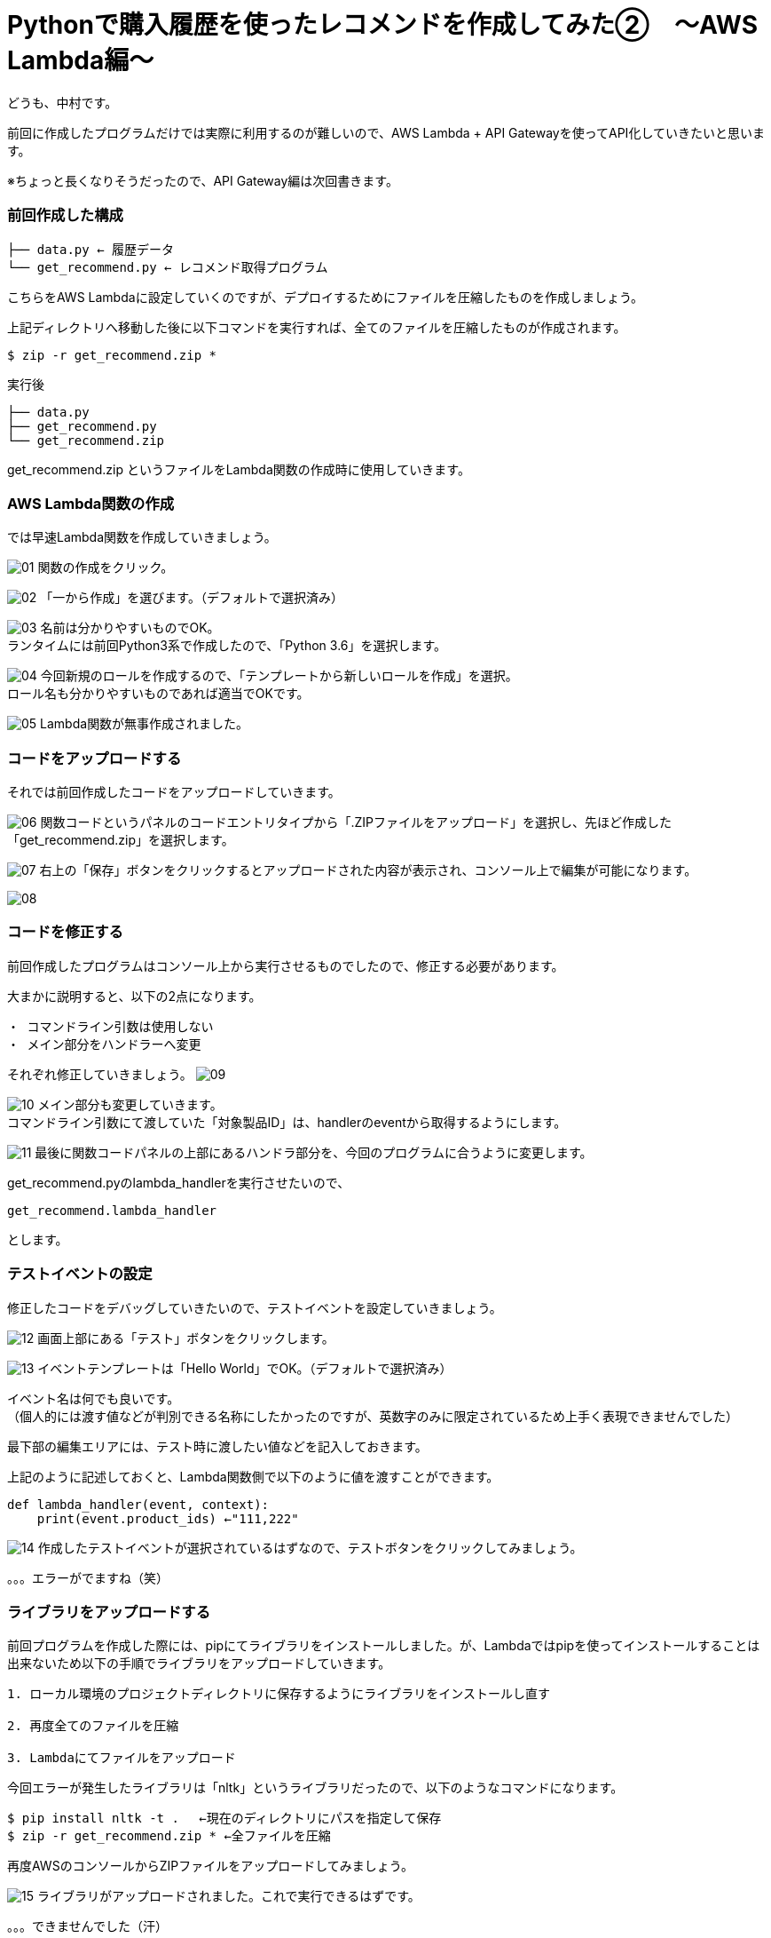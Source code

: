 = Pythonで購入履歴を使ったレコメンドを作成してみた②　〜AWS Lambda編〜
:hp-tags: nakamura,AWS,Lambda,Python,レコメンド,Recommend

どうも、中村です。

前回に作成したプログラムだけでは実際に利用するのが難しいので、AWS Lambda + API Gatewayを使ってAPI化していきたいと思います。

※ちょっと長くなりそうだったので、API Gateway編は次回書きます。

=== 前回作成した構成


```
├── data.py ← 履歴データ
└── get_recommend.py ← レコメンド取得プログラム
```

こちらをAWS Lambdaに設定していくのですが、デプロイするためにファイルを圧縮したものを作成しましょう。

上記ディレクトリへ移動した後に以下コマンドを実行すれば、全てのファイルを圧縮したものが作成されます。

```
$ zip -r get_recommend.zip *
```
実行後

```
├── data.py
├── get_recommend.py
└── get_recommend.zip
```

get_recommend.zip というファイルをLambda関数の作成時に使用していきます。


=== AWS Lambda関数の作成

では早速Lambda関数を作成していきましょう。

image:/images/nakamura/lambda/01.png[]
関数の作成をクリック。


image:/images/nakamura/lambda/02.png[]
「一から作成」を選びます。（デフォルトで選択済み）


image:/images/nakamura/lambda/03.png[]
名前は分かりやすいものでOK。 +
ランタイムには前回Python3系で作成したので、「Python 3.6」を選択します。


image:/images/nakamura/lambda/04.png[]
今回新規のロールを作成するので、「テンプレートから新しいロールを作成」を選択。 +
ロール名も分かりやすいものであれば適当でOKです。


image:/images/nakamura/lambda/05.png[]
Lambda関数が無事作成されました。


=== コードをアップロードする

それでは前回作成したコードをアップロードしていきます。

image:/images/nakamura/lambda/06.png[]
関数コードというパネルのコードエントリタイプから「.ZIPファイルをアップロード」を選択し、先ほど作成した「get_recommend.zip」を選択します。


image:/images/nakamura/lambda/07.png[]
右上の「保存」ボタンをクリックするとアップロードされた内容が表示され、コンソール上で編集が可能になります。


image:/images/nakamura/lambda/08.png[]


=== コードを修正する

前回作成したプログラムはコンソール上から実行させるものでしたので、修正する必要があります。

大まかに説明すると、以下の2点になります。
```
・ コマンドライン引数は使用しない
・ メイン部分をハンドラーへ変更
```

それぞれ修正していきましょう。
image:/images/nakamura/lambda/09.png[]


image:/images/nakamura/lambda/10.png[]
メイン部分も変更していきます。 +
コマンドライン引数にて渡していた「対象製品ID」は、handlerのeventから取得するようにします。

image:/images/nakamura/lambda/11.png[]
最後に関数コードパネルの上部にあるハンドラ部分を、今回のプログラムに合うように変更します。

get_recommend.pyのlambda_handlerを実行させたいので、
```
get_recommend.lambda_handler
```
とします。


=== テストイベントの設定

修正したコードをデバッグしていきたいので、テストイベントを設定していきましょう。

image:/images/nakamura/lambda/12.png[]
画面上部にある「テスト」ボタンをクリックします。


image:/images/nakamura/lambda/13.png[]
イベントテンプレートは「Hello World」でOK。（デフォルトで選択済み） 

イベント名は何でも良いです。 + 
（個人的には渡す値などが判別できる名称にしたかったのですが、英数字のみに限定されているため上手く表現できませんでした）

最下部の編集エリアには、テスト時に渡したい値などを記入しておきます。 

上記のように記述しておくと、Lambda関数側で以下のように値を渡すことができます。
```
def lambda_handler(event, context):
    print(event.product_ids) ←"111,222"
```


image:/images/nakamura/lambda/14.png[]
作成したテストイベントが選択されているはずなので、テストボタンをクリックしてみましょう。

。。。エラーがでますね（笑）


=== ライブラリをアップロードする

前回プログラムを作成した際には、pipにてライブラリをインストールしました。が、Lambdaではpipを使ってインストールすることは出来ないため以下の手順でライブラリをアップロードしていきます。

```
1. ローカル環境のプロジェクトディレクトリに保存するようにライブラリをインストールし直す

2. 再度全てのファイルを圧縮

3. Lambdaにてファイルをアップロード
```

今回エラーが発生したライブラリは「nltk」というライブラリだったので、以下のようなコマンドになります。

```
$ pip install nltk -t . 　←現在のディレクトリにパスを指定して保存
$ zip -r get_recommend.zip * ←全ファイルを圧縮
```

再度AWSのコンソールからZIPファイルをアップロードしてみましょう。


image:/images/nakamura/lambda/15.png[]
ライブラリがアップロードされました。これで実行できるはずです。

。。。できませんでした（汗）

=== _sqlite3なんて使ってないけど？

image:/images/nakamura/lambda/16.png[]
ログとして出力しているものの、先ほどとは違い心当たりがない。。。

とりあえず調べてみると、以下のサイトを見つけました。
https://stackoverflow.com/questions/44058239/sqlite3-error-on-aws-lambda-with-python-3

なるほど、例のnltkライブラリの依存関係でエラーが発生しているようです。 + 
またこちらの回答にあるように、sqlite3を使っていない場合の対応を行えば上手くいけそうです。

image:/images/nakamura/lambda/17.png[]

結果

image:/images/nakamura/lambda/18.png[]
ようやく完成しました！

最終的なコードはこんな感じ。

```
import collections
import imp
import sys
sys.modules["sqlite"] = imp.new_module("sqlite")
sys.modules["sqlite3.dbapi2"] = imp.new_module("sqlite.dbapi2")
from nltk.metrics import jaccard_distance
from data import data_set

def get_similar_user(product_ids, cv_data):
	"""
	類似度が高いユーザーを、指定した製品idから抽出する

	Parameters
	----------
	product_ids : list
		指定した製品id
	cv_data : dict
		CVしたユーザーデータ

	Returns
	-------
	target_users : list
		類似度が高い順にソートされたユーザー情報
	"""
	target_users = {};

	# CVデータ分類似度を検証させる
	for user in cv_data:
		# 類似度を算出
		jaccard = jaccard_distance(set(product_ids), set(cv_data[user]))

		# 全く同じデータは省く
		if jaccard != 1.0:
			target_users[jaccard] = user

	# 類似度が高い順にソートして返す
	return sorted(target_users.items())


def get_target_product_ids(product_ids, target_user, cv_data):
	"""
	類似度が高いユーザーを対象に、非選択の製品idを抽出する

	Parameters
	----------
	product_ids : list
		指定した製品id
	target_user : list
		類似度の高いユーザー
	cv_data : dict
		CVしたユーザーデータ

	Returns
	-------
	target_product_ids : list
		非選択の製品id
	"""
	target_product_ids = []

	# 類似度が高いユーザー分処理
	for jaccard, user in target_user:
		# 指定した製品id以外の製品idを取得
		diff = list(set(cv_data[user]) - set(product_ids))

		# 取得した製品idをリストに追加
		target_product_ids.extend(diff)

	return target_product_ids


def lambda_handler(event, context):
	# イベントから渡したデータをセット
	product_ids = [int(id.strip()) for id in event["product_ids"].split(',')]

	# 類似度が高いユーザーを、指定した製品idから抽出する
	target_users = get_similar_user(product_ids, data_set)

	# 類似度が高いユーザーを対象に、非選択の製品idを抽出する
	target_product_ids = get_target_product_ids(product_ids, target_users, data_set)

	# 選択数を算出
	counter = collections.Counter(target_product_ids).most_common()

	# 製品idのみをカンマ区切りの文字列として返すなら以下のようにする
	return (','.join([str(id) for id, count in counter]))

```

=== 感想

前回作成したプログラムをそのままLambda関数として使用することはできず、結構修正が必要でした。

最終的にAPI化するのであれば、最初からLambda関数として作成した方が断然早いなーと思いました。

次回はAPI Gatewayの設定をする予定です！ + 
こちらからは以上です！


